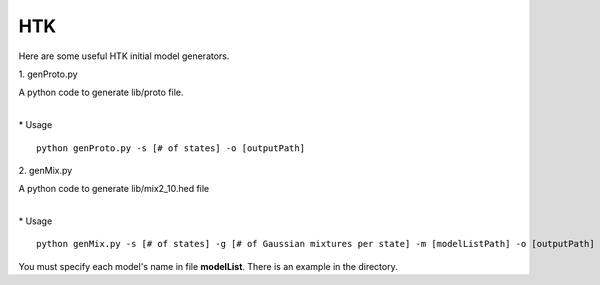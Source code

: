 HTK
===

Here are some useful HTK initial model generators.

\1. genProto.py

| A python code to generate lib/proto file.
| 

\* Usage

::

    python genProto.py -s [# of states] -o [outputPath]

\2. genMix.py

| A python code to generate lib/mix2_10.hed file
| 

\* Usage

::

    python genMix.py -s [# of states] -g [# of Gaussian mixtures per state] -m [modelListPath] -o [outputPath]

| You must specify each model's name in file **modelList**. There is an example in the directory.
